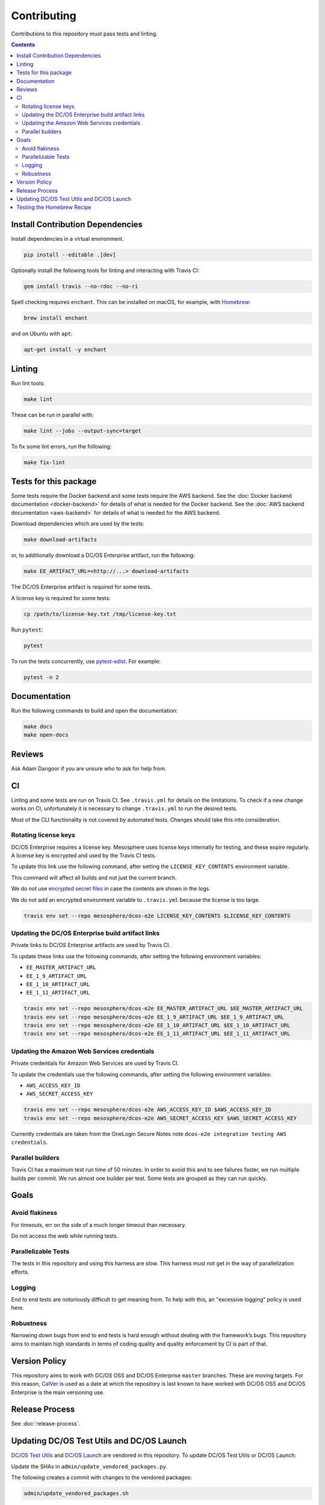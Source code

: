 Contributing
============

Contributions to this repository must pass tests and linting.

.. contents::
  :depth: 2

Install Contribution Dependencies
---------------------------------

Install dependencies in a virtual environment.

.. code:: sh

    pip install --editable .[dev]

Optionally install the following tools for linting and interacting with Travis CI:

.. code:: sh

    gem install travis --no-rdoc --no-ri

Spell checking requires ``enchant``.
This can be installed on macOS, for example, with `Homebrew <https://brew.sh>`__:

.. code:: sh

    brew install enchant

and on Ubuntu with ``apt``:

.. code:: sh

    apt-get install -y enchant

Linting
-------

Run lint tools:

.. code:: sh

    make lint

These can be run in parallel with:

.. code:: sh

   make lint --jobs --output-sync=target

To fix some lint errors, run the following:

.. code:: sh

    make fix-lint

Tests for this package
----------------------

Some tests require the Docker backend and some tests require the AWS backend.
See the :doc:`Docker backend documentation <docker-backend>` for details of what is needed for the Docker backend.
See the :doc:`AWS backend documentation <aws-backend>` for details of what is needed for the AWS backend.

Download dependencies which are used by the tests:

.. code:: sh

    make download-artifacts

or, to additionally download a DC/OS Enterprise artifact, run the following:

.. code:: sh

    make EE_ARTIFACT_URL=<http://...> download-artifacts

The DC/OS Enterprise artifact is required for some tests.

A license key is required for some tests:

.. code:: sh

    cp /path/to/license-key.txt /tmp/license-key.txt

Run ``pytest``:

.. code:: sh

    pytest

To run the tests concurrently, use `pytest-xdist <https://github.com/pytest-dev/pytest-xdist>`__.
For example:

.. code:: sh

    pytest -n 2

Documentation
-------------

Run the following commands to build and open the documentation:

.. code:: sh

    make docs
    make open-docs

Reviews
-------

Ask Adam Dangoor if you are unsure who to ask for help from.

CI
--

Linting and some tests are run on Travis CI.
See ``.travis.yml`` for details on the limitations.
To check if a new change works on CI, unfortunately it is necessary to change ``.travis.yml`` to run the desired tests.

Most of the CLI functionality is not covered by automated tests.
Changes should take this into consideration.

Rotating license keys
~~~~~~~~~~~~~~~~~~~~~

DC/OS Enterprise requires a license key.
Mesosphere uses license keys internally for testing, and these expire regularly.
A license key is encrypted and used by the Travis CI tests.

To update this link use the following command, after setting the ``LICENSE_KEY_CONTENTS`` environment variable.

This command will affect all builds and not just the current branch.

We do not use `encrypted secret files <https://docs.travis-ci.com/user/encrypting-files/>`__ in case the contents are shown in the logs.

We do not add an encrypted environment variable to ``.travis.yml`` because the license is too large.

.. code:: sh

    travis env set --repo mesosphere/dcos-e2e LICENSE_KEY_CONTENTS $LICENSE_KEY_CONTENTS

Updating the DC/OS Enterprise build artifact links
~~~~~~~~~~~~~~~~~~~~~~~~~~~~~~~~~~~~~~~~~~~~~~~~~~

Private links to DC/OS Enterprise artifacts are used by Travis CI.

To update these links use the following commands, after setting the following environment variables:

* ``EE_MASTER_ARTIFACT_URL``
* ``EE_1_9_ARTIFACT_URL``
* ``EE_1_10_ARTIFACT_URL``
* ``EE_1_11_ARTIFACT_URL``

.. code:: sh

    travis env set --repo mesosphere/dcos-e2e EE_MASTER_ARTIFACT_URL $EE_MASTER_ARTIFACT_URL
    travis env set --repo mesosphere/dcos-e2e EE_1_9_ARTIFACT_URL $EE_1_9_ARTIFACT_URL
    travis env set --repo mesosphere/dcos-e2e EE_1_10_ARTIFACT_URL $EE_1_10_ARTIFACT_URL
    travis env set --repo mesosphere/dcos-e2e EE_1_11_ARTIFACT_URL $EE_1_11_ARTIFACT_URL

Updating the Amazon Web Services credentials
~~~~~~~~~~~~~~~~~~~~~~~~~~~~~~~~~~~~~~~~~~~~

Private credentials for Amazon Web Services are used by Travis CI.

To update the credentials use the following commands, after setting the following environment variables:

* ``AWS_ACCESS_KEY_ID``
* ``AWS_SECRET_ACCESS_KEY``

.. code:: sh

    travis env set --repo mesosphere/dcos-e2e AWS_ACCESS_KEY_ID $AWS_ACCESS_KEY_ID
    travis env set --repo mesosphere/dcos-e2e AWS_SECRET_ACCESS_KEY $AWS_SECRET_ACCESS_KEY

Currently credentials are taken from the OneLogin Secure Notes note ``dcos-e2e integration testing AWS credentials``.

Parallel builders
~~~~~~~~~~~~~~~~~

Travis CI has a maximum test run time of 50 minutes.
In order to avoid this and to see failures faster, we run multiple builds per commit.
We run almost one builder per test.
Some tests are grouped as they can run quickly.


Goals
-----

Avoid flakiness
~~~~~~~~~~~~~~~

For timeouts, err on the side of a much longer timeout than necessary.

Do not access the web while running tests.

Parallelizable Tests
~~~~~~~~~~~~~~~~~~~~

The tests in this repository and using this harness are slow.
This harness must not get in the way of parallelization efforts.

Logging
~~~~~~~

End to end tests are notoriously difficult to get meaning from.
To help with this, an "excessive logging" policy is used here.

Robustness
~~~~~~~~~~

Narrowing down bugs from end to end tests is hard enough without dealing with the framework’s bugs.
This repository aims to maintain high standards in terms of coding quality and quality enforcement by CI is part of that.

Version Policy
--------------

This repository aims to work with DC/OS OSS and DC/OS Enterprise ``master`` branches.
These are moving targets.
For this reason, `CalVer <http://calver.org/>`__ is used as a date at which the repository is last known to have worked with DC/OS OSS and DC/OS Enterprise is the main versioning use.

Release Process
---------------

See :doc:`release-process`.

Updating DC/OS Test Utils and DC/OS Launch
------------------------------------------

`DC/OS Test Utils <https://github.com/dcos/dcos-test-utils>`__ and `DC/OS Launch <https://github.com/dcos/dcos-launch>`__ are vendored in this repository.
To update DC/OS Test Utils or DC/OS Launch:

Update the SHAs in ``admin/update_vendored_packages.py``.

The following creates a commit with changes to the vendored packages:

.. code:: sh

   admin/update_vendored_packages.sh

Testing the Homebrew Recipe
----------------------------

Install `Homebrew`_ or `Linuxbrew`_.

.. code:: sh

   brew install dcosdocker.rb
   brew audit dcosdocker
   brew test dcosdocker


.. _Homebrew: https://brew.sh/
.. _Linuxbrew: http://linuxbrew.sh/

